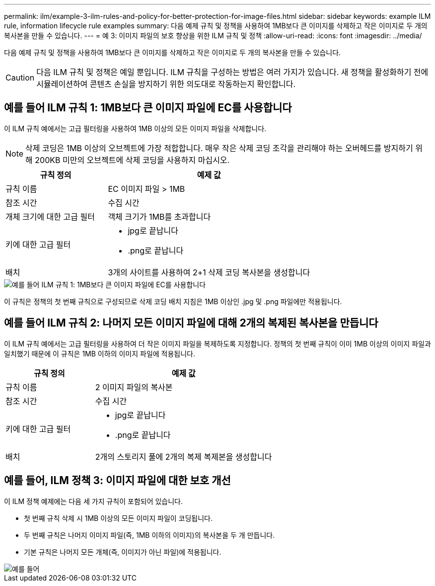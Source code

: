 ---
permalink: ilm/example-3-ilm-rules-and-policy-for-better-protection-for-image-files.html 
sidebar: sidebar 
keywords: example ILM rule, information lifecycle rule examples 
summary: 다음 예제 규칙 및 정책을 사용하여 1MB보다 큰 이미지를 삭제하고 작은 이미지로 두 개의 복사본을 만들 수 있습니다. 
---
= 예 3: 이미지 파일의 보호 향상을 위한 ILM 규칙 및 정책
:allow-uri-read: 
:icons: font
:imagesdir: ../media/


[role="lead"]
다음 예제 규칙 및 정책을 사용하여 1MB보다 큰 이미지를 삭제하고 작은 이미지로 두 개의 복사본을 만들 수 있습니다.


CAUTION: 다음 ILM 규칙 및 정책은 예일 뿐입니다. ILM 규칙을 구성하는 방법은 여러 가지가 있습니다. 새 정책을 활성화하기 전에 시뮬레이션하여 콘텐츠 손실을 방지하기 위한 의도대로 작동하는지 확인합니다.



== 예를 들어 ILM 규칙 1: 1MB보다 큰 이미지 파일에 EC를 사용합니다

이 ILM 규칙 예에서는 고급 필터링을 사용하여 1MB 이상의 모든 이미지 파일을 삭제합니다.


NOTE: 삭제 코딩은 1MB 이상의 오브젝트에 가장 적합합니다. 매우 작은 삭제 코딩 조각을 관리해야 하는 오버헤드를 방지하기 위해 200KB 미만의 오브젝트에 삭제 코딩을 사용하지 마십시오.

[cols="1a,2a"]
|===
| 규칙 정의 | 예제 값 


 a| 
규칙 이름
 a| 
EC 이미지 파일 > 1MB



 a| 
참조 시간
 a| 
수집 시간



 a| 
개체 크기에 대한 고급 필터
 a| 
객체 크기가 1MB를 초과합니다



 a| 
키에 대한 고급 필터
 a| 
* jpg로 끝납니다
* .png로 끝납니다




 a| 
배치
 a| 
3개의 사이트를 사용하여 2+1 삭제 코딩 복사본을 생성합니다

|===
image::../media/policy_3_rule_1_ec_images_adv_filtering.png[예를 들어 ILM 규칙 1: 1MB보다 큰 이미지 파일에 EC를 사용합니다]

이 규칙은 정책의 첫 번째 규칙으로 구성되므로 삭제 코딩 배치 지침은 1MB 이상인 .jpg 및 .png 파일에만 적용됩니다.



== 예를 들어 ILM 규칙 2: 나머지 모든 이미지 파일에 대해 2개의 복제된 복사본을 만듭니다

이 ILM 규칙 예에서는 고급 필터링을 사용하여 더 작은 이미지 파일을 복제하도록 지정합니다. 정책의 첫 번째 규칙이 이미 1MB 이상의 이미지 파일과 일치했기 때문에 이 규칙은 1MB 이하의 이미지 파일에 적용됩니다.

[cols="1a,2a"]
|===
| 규칙 정의 | 예제 값 


 a| 
규칙 이름
 a| 
2 이미지 파일의 복사본



 a| 
참조 시간
 a| 
수집 시간



 a| 
키에 대한 고급 필터
 a| 
* jpg로 끝납니다
* .png로 끝납니다




 a| 
배치
 a| 
2개의 스토리지 풀에 2개의 복제 복제본을 생성합니다

|===


== 예를 들어, ILM 정책 3: 이미지 파일에 대한 보호 개선

이 ILM 정책 예제에는 다음 세 가지 규칙이 포함되어 있습니다.

* 첫 번째 규칙 삭제 시 1MB 이상의 모든 이미지 파일이 코딩됩니다.
* 두 번째 규칙은 나머지 이미지 파일(즉, 1MB 이하의 이미지)의 복사본을 두 개 만듭니다.
* 기본 규칙은 나머지 모든 개체(즉, 이미지가 아닌 파일)에 적용됩니다.


image::../media/policy_3_configured_policy.png[예를 들어, ILM 정책 3: 이미지 파일에 대한 보호 개선]
